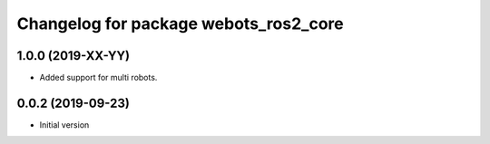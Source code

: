^^^^^^^^^^^^^^^^^^^^^^^^^^^^^^^^^^^^^^
Changelog for package webots_ros2_core
^^^^^^^^^^^^^^^^^^^^^^^^^^^^^^^^^^^^^^

1.0.0 (2019-XX-YY)
------------------
* Added support for multi robots.

0.0.2 (2019-09-23)
------------------
* Initial version
